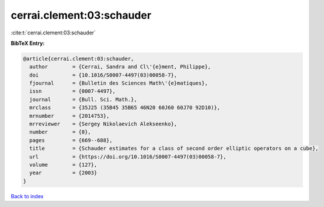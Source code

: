cerrai.clement:03:schauder
==========================

:cite:t:`cerrai.clement:03:schauder`

**BibTeX Entry:**

.. code-block:: bibtex

   @article{cerrai.clement:03:schauder,
     author        = {Cerrai, Sandra and Cl\'{e}ment, Philippe},
     doi           = {10.1016/S0007-4497(03)00058-7},
     fjournal      = {Bulletin des Sciences Math\'{e}matiques},
     issn          = {0007-4497},
     journal       = {Bull. Sci. Math.},
     mrclass       = {35J25 (35B45 35B65 46N20 60J60 60J70 92D10)},
     mrnumber      = {2014753},
     mrreviewer    = {Sergey Nikolaevich Alekseenko},
     number        = {8},
     pages         = {669--688},
     title         = {Schauder estimates for a class of second order elliptic operators on a cube},
     url           = {https://doi.org/10.1016/S0007-4497(03)00058-7},
     volume        = {127},
     year          = {2003}
   }

`Back to index <../By-Cite-Keys.html>`_
